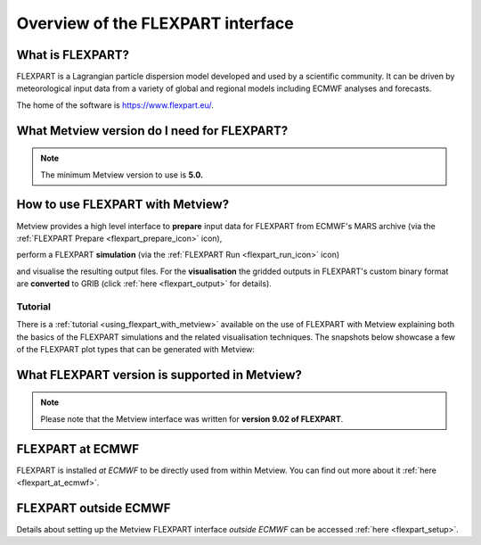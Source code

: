 .. _the_flexpart_interface:

Overview of the FLEXPART interface
//////////////////////////////////////

What is FLEXPART?
=================

FLEXPART is a Lagrangian particle dispersion model developed and used by
a scientific community. It can be driven by meteorological input data
from a variety of global and regional models including ECMWF analyses
and forecasts.

The home of the software is https://www.flexpart.eu/.

What Metview version do I need for FLEXPART?
============================================

.. note::

    The minimum Metview version to use is **5.0.**                     

How to use FLEXPART with Metview?
=================================

Metview provides a high level interface to **prepare** input data for
FLEXPART from ECMWF's MARS archive (via the :ref:`FLEXPART
Prepare <flexpart_prepare_icon>`
icon),

.. image:: /_static/ug/the_flexpart_interface/image1.png
   :width: 0.54167in
   :height: 0.54167in

perform a FLEXPART **simulation** (via the :ref:`FLEXPART
Run <flexpart_run_icon>` icon)

.. image:: /_static/ug/the_flexpart_interface/image2.png
   :width: 0.54167in
   :height: 0.51042in

and visualise the resulting output files. For the **visualisation** the
gridded outputs in FLEXPART's custom binary format are **converted** to
GRIB (click
:ref:`here <flexpart_output>` for
details).

Tutorial
--------

There is
a :ref:`tutorial <using_flexpart_with_metview>`
available on the use of FLEXPART with Metview explaining both the basics
of the FLEXPART simulations and the related visualisation techniques.
The snapshots below showcase a few of the FLEXPART plot types that can
be generated with Metview:

.. image:: /_static/ug/the_flexpart_interface/image3.png
   :width: 220px

.. image:: /_static/ug/the_flexpart_interface/image4.png
   :width: 220px

.. image:: /_static/ug/the_flexpart_interface/image5.png
   :width: 220px

.. image:: /_static/ug/the_flexpart_interface/image6.png
   :width: 4.16667in
   :height: 3.04829in

.. image:: /_static/ug/the_flexpart_interface/image7.png
   :width: 4.16667in
   :height: 2.9313in


What FLEXPART version is supported in Metview?
==============================================

.. note::

    Please note that the Metview interface was written for **version   
    9.02 of FLEXPART**.                                                

FLEXPART at ECMWF
=================

FLEXPART is installed *at ECMWF* to be directly used from within
Metview. You can find out more about it
:ref:`here <flexpart_at_ecmwf>`.

FLEXPART outside ECMWF
======================

Details about setting up the Metview FLEXPART interface *outside ECMWF*
can be accessed
:ref:`here <flexpart_setup>`.

.. |\_scroll_external/attachments/image2017-10-31_14-1-40-13629f06620a01d9f0de0f73d570db666830f08b513411e363586b52ec8f72b5.pn.. image:: /_static/ug/the_flexpart_interface/image3.png
   :width: 3.25423in
   :height: 2.60417in
.. |\_scroll_external/attachments/image2017-10-31_14-2-10-cf1ac92a6c6ad064f99c52a18f2c5e1d7734508fa2e0ad4bd9ed596a2fe08699.pn.. image:: /_static/ug/the_flexpart_interface/image4.png
   :width: 3.28196in
   :height: 2.60417in
.. |\_scroll_external/attachments/image2017-10-31_14-2-43-fc3e4a2859b9b34a0c4425f8b77ec9128f632072b0dc7f2b5f484ea9c58e6cf0.pn.. image:: /_static/ug/the_flexpart_interface/image5.png
   :width: 3.27634in
   :height: 2.60417in
.. |\_scroll_external/attachments/image2017-11-9_10-59-5-790bc3730849a451e01296eab3dea964b53f3e020846f3bcfb5ce377f7ebd98a.pn.. image:: /_static/ug/the_flexpart_interface/image6.png
   :width: 4.16667in
   :height: 3.04829in
.. |\_scroll_external/attachments/image2017-10-31_15-6-34-593e313688f7333707edaee95a50833f6ee5d5b3c51be838cbb6e1692c3be12b.pn.. image:: /_static/ug/the_flexpart_interface/image7.png
   :width: 4.16667in
   :height: 2.9313in
